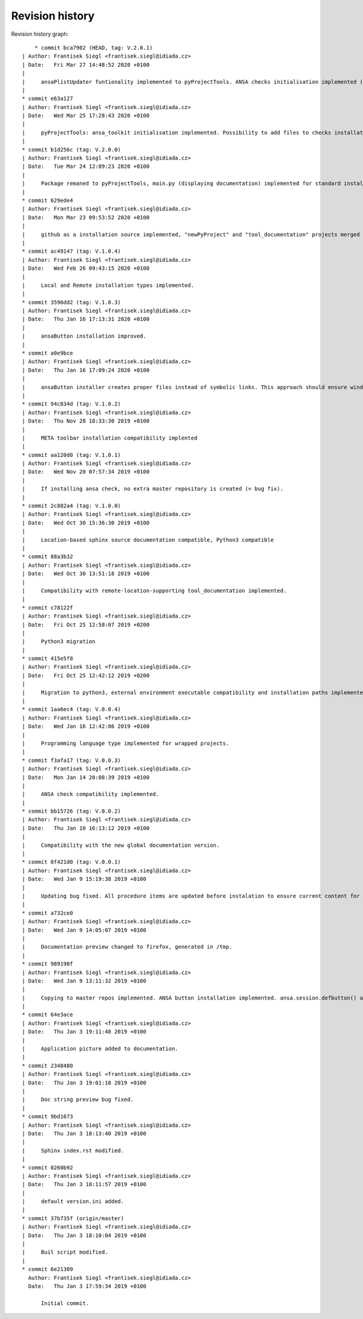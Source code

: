 
Revision history
================

Revision history graph::
    
       * commit bca7902 (HEAD, tag: V.2.0.1)
   | Author: Frantisek Siegl <frantisek.siegl@idiada.cz>
   | Date:   Fri Mar 27 14:48:52 2020 +0100
   | 
   |     ansaPlistUpdater funtionality implemented to pyProjectTools. ANSA checks initialisation implemented (pyProjectTools -initiateAnsaToolkit).
   |  
   * commit e63a127
   | Author: Frantisek Siegl <frantisek.siegl@idiada.cz>
   | Date:   Wed Mar 25 17:28:43 2020 +0100
   | 
   |     pyProjectTools: ansa_toolkit initialisation implemented. Possibility to add files to checks installation type added.
   |  
   * commit b1d256c (tag: V.2.0.0)
   | Author: Frantisek Siegl <frantisek.siegl@idiada.cz>
   | Date:   Tue Mar 24 12:09:23 2020 +0100
   | 
   |     Package remaned to pyProjectTools, main.py (displaying documentation) implemented for standard installation compatibility.
   |  
   * commit 629ede4
   | Author: Frantisek Siegl <frantisek.siegl@idiada.cz>
   | Date:   Mon Mar 23 09:53:52 2020 +0100
   | 
   |     github as a installation source implemented, "newPyProject" and "tool_documentation" projects merged to create one package. "pyProjectInstaller" renamed to "development_tools".
   |  
   * commit ac49147 (tag: V.1.0.4)
   | Author: Frantisek Siegl <frantisek.siegl@idiada.cz>
   | Date:   Wed Feb 26 09:43:15 2020 +0100
   | 
   |     Local and Remote installation types implemented.
   |  
   * commit 3596dd2 (tag: V.1.0.3)
   | Author: Frantisek Siegl <frantisek.siegl@idiada.cz>
   | Date:   Thu Jan 16 17:13:31 2020 +0100
   | 
   |     ansaButton installation improved.
   |  
   * commit a0e9bce
   | Author: Frantisek Siegl <frantisek.siegl@idiada.cz>
   | Date:   Thu Jan 16 17:09:24 2020 +0100
   | 
   |     ansaButton installer creates proper files instead of symbolic links. This approach should ensure windows and linux compatibility.
   |  
   * commit 94c834d (tag: V.1.0.2)
   | Author: Frantisek Siegl <frantisek.siegl@idiada.cz>
   | Date:   Thu Nov 28 18:33:30 2019 +0100
   | 
   |     META toolbar installation compatibility implented
   |  
   * commit aa120d0 (tag: V.1.0.1)
   | Author: Frantisek Siegl <frantisek.siegl@idiada.cz>
   | Date:   Wed Nov 20 07:57:34 2019 +0100
   | 
   |     If installing ansa check, no extra master repository is created (= bug fix).
   |  
   * commit 2c882a4 (tag: V.1.0.0)
   | Author: Frantisek Siegl <frantisek.siegl@idiada.cz>
   | Date:   Wed Oct 30 15:36:30 2019 +0100
   | 
   |     Location-based sphinx source documentation compatible, Python3 compatible
   |  
   * commit 88a3b32
   | Author: Frantisek Siegl <frantisek.siegl@idiada.cz>
   | Date:   Wed Oct 30 13:51:18 2019 +0100
   | 
   |     Compatibility with remote-location-supporting tool_documentation implemented.
   |  
   * commit c78122f
   | Author: Frantisek Siegl <frantisek.siegl@idiada.cz>
   | Date:   Fri Oct 25 12:58:07 2019 +0200
   | 
   |     Python3 migration
   |  
   * commit 415e5f8
   | Author: Frantisek Siegl <frantisek.siegl@idiada.cz>
   | Date:   Fri Oct 25 12:42:12 2019 +0200
   | 
   |     Migration to python3, external environment executable compatibility and installation paths implemented.
   |  
   * commit 1aa6ec4 (tag: V.0.0.4)
   | Author: Frantisek Siegl <frantisek.siegl@idiada.cz>
   | Date:   Wed Jan 16 12:42:06 2019 +0100
   | 
   |     Programming language type implemented for wrapped projects.
   |  
   * commit f3afa17 (tag: V.0.0.3)
   | Author: Frantisek Siegl <frantisek.siegl@idiada.cz>
   | Date:   Mon Jan 14 20:08:39 2019 +0100
   | 
   |     ANSA check compatibility implemented.
   |  
   * commit bb15726 (tag: V.0.0.2)
   | Author: Frantisek Siegl <frantisek.siegl@idiada.cz>
   | Date:   Thu Jan 10 16:13:12 2019 +0100
   | 
   |     Compatibility with the new global documentation version.
   |  
   * commit 0f421d0 (tag: V.0.0.1)
   | Author: Frantisek Siegl <frantisek.siegl@idiada.cz>
   | Date:   Wed Jan 9 15:19:38 2019 +0100
   | 
   |     Updating bug fixed. All procedure items are updated before instalation to ensure current content for new revision.
   |  
   * commit a732ce0
   | Author: Frantisek Siegl <frantisek.siegl@idiada.cz>
   | Date:   Wed Jan 9 14:05:07 2019 +0100
   | 
   |     Documentation preview changed to firefox, generated in /tmp.
   |  
   * commit 989198f
   | Author: Frantisek Siegl <frantisek.siegl@idiada.cz>
   | Date:   Wed Jan 9 13:11:32 2019 +0100
   | 
   |     Copying to master repos implemented. ANSA button installation implemented. ansa.session.defbutton() auto insert implemented.
   |  
   * commit 64e3ace
   | Author: Frantisek Siegl <frantisek.siegl@idiada.cz>
   | Date:   Thu Jan 3 19:11:48 2019 +0100
   | 
   |     Application picture added to documentation.
   |  
   * commit 2348480
   | Author: Frantisek Siegl <frantisek.siegl@idiada.cz>
   | Date:   Thu Jan 3 19:01:18 2019 +0100
   | 
   |     Doc string preview bug fixed.
   |  
   * commit 9bd1673
   | Author: Frantisek Siegl <frantisek.siegl@idiada.cz>
   | Date:   Thu Jan 3 18:13:40 2019 +0100
   | 
   |     Sphinx index.rst modified.
   |  
   * commit 0260b92
   | Author: Frantisek Siegl <frantisek.siegl@idiada.cz>
   | Date:   Thu Jan 3 18:11:57 2019 +0100
   | 
   |     default version.ini added.
   |  
   * commit 37b735f (origin/master)
   | Author: Frantisek Siegl <frantisek.siegl@idiada.cz>
   | Date:   Thu Jan 3 18:10:04 2019 +0100
   | 
   |     Buil script modified.
   |  
   * commit 6e21309
     Author: Frantisek Siegl <frantisek.siegl@idiada.cz>
     Date:   Thu Jan 3 17:59:34 2019 +0100
     
         Initial commit.
